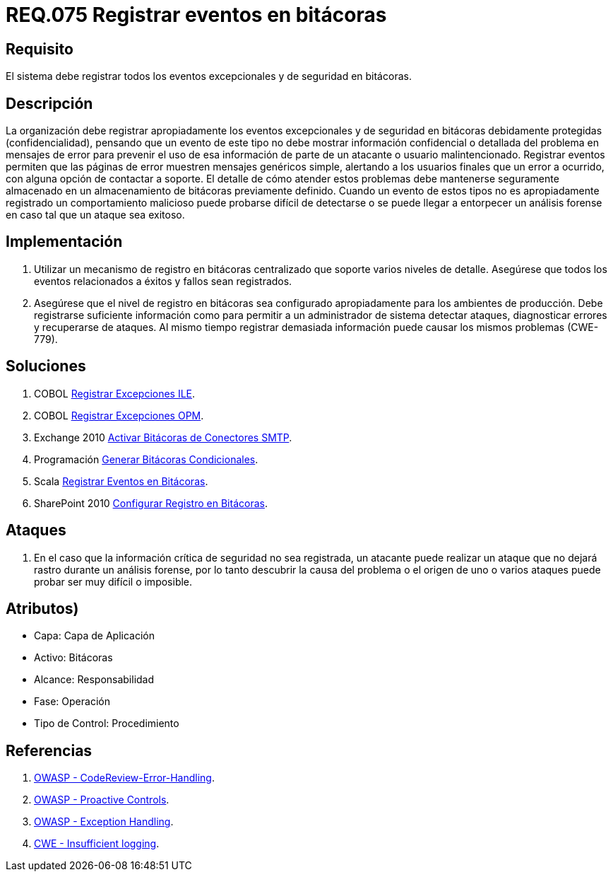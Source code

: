 :slug: rules/075/
:category: rules
:description: En el presente documento se detallan los requerimientos de seguridad relacionados con las bitácoras que registran eventos relevantes. En este requerimiento se establece la importancia de registrar todos los eventos excepcionales en una o varias bitácoras.
:keywords: Requerimiento, Seguridad, Bitácoras, Registrar, Eventos, Información.
:rules: yes

= REQ.075 Registrar eventos en bitácoras

== Requisito

El sistema debe registrar todos los eventos excepcionales
y de seguridad en bitácoras.

== Descripción

La organización debe registrar apropiadamente los eventos excepcionales
y de seguridad en bitácoras debidamente protegidas (confidencialidad),
pensando que un evento de este tipo
no debe mostrar información confidencial o detallada
del problema en mensajes de error
para prevenir el uso de esa información
de parte de un atacante o usuario malintencionado.
Registrar eventos permiten que las páginas de error
muestren mensajes genéricos simple,
alertando a los usuarios finales que un error a ocurrido,
con alguna opción de contactar a soporte.
El detalle de cómo atender estos problemas
debe mantenerse seguramente almacenado
en un almacenamiento de bitácoras previamente definido.
Cuando un evento de estos tipos no es apropiadamente registrado
un comportamiento malicioso puede probarse difícil de detectarse
o se puede llegar a entorpecer un análisis forense
en caso tal que un ataque sea exitoso.

== Implementación

. Utilizar un mecanismo de registro en bitácoras centralizado
que soporte varios niveles de detalle.
Asegúrese que todos los eventos
relacionados a éxitos y fallos sean registrados.

. Asegúrese que el nivel de registro en bitácoras
sea configurado apropiadamente para los ambientes de producción.
Debe registrarse suficiente información
como para permitir a un administrador de sistema detectar ataques,
diagnosticar errores y recuperarse de ataques.
Al mismo tiempo registrar demasiada información
puede causar los mismos problemas (+CWE-779+).

== Soluciones

. +COBOL+ link:../../defends/cobol/registrar-excepciones-ile/[Registrar Excepciones ILE].
. +COBOL+ link:../../defends/cobol/registrar-excepciones-opm/[Registrar Excepciones OPM].
. +Exchange 2010+ link:../../defends/exchange/activar-bitacoras-smtp/[Activar Bitácoras de Conectores SMTP].
. +Programación+ link:../../defends/programacion/bitacoras-cond/[Generar Bitácoras Condicionales].
. +Scala+ link:../../defends/scala/registrar-eventos-bitacoras/[Registrar Eventos en Bitácoras].
. +SharePoint 2010+ link:../../defends/sharepoint/registro-bitacoras/[Configurar Registro en Bitácoras].

== Ataques

. En el caso que la información crítica de seguridad no sea registrada,
un atacante puede realizar un ataque
que no dejará rastro durante un análisis forense,
por lo tanto descubrir la causa del problema
o el origen de uno o varios ataques puede probar ser muy difícil o imposible.

== Atributos)

* Capa: Capa de Aplicación
* Activo: Bitácoras
* Alcance: Responsabilidad
* Fase: Operación
* Tipo de Control: Procedimiento

== Referencias

. link:https://www.owasp.org/index.php/Codereview-Error-Handling[OWASP - CodeReview-Error-Handling].
. link:https://www.owasp.org/index.php/OWASP_Proactive_Controls[OWASP - Proactive Controls].
. link:https://www.owasp.org/index.php/Exception_Handling#Logging_Exception_Details[OWASP - Exception Handling].
. link:https://cwe.mitre.org/data/definitions/778.html[CWE - Insufficient logging].
